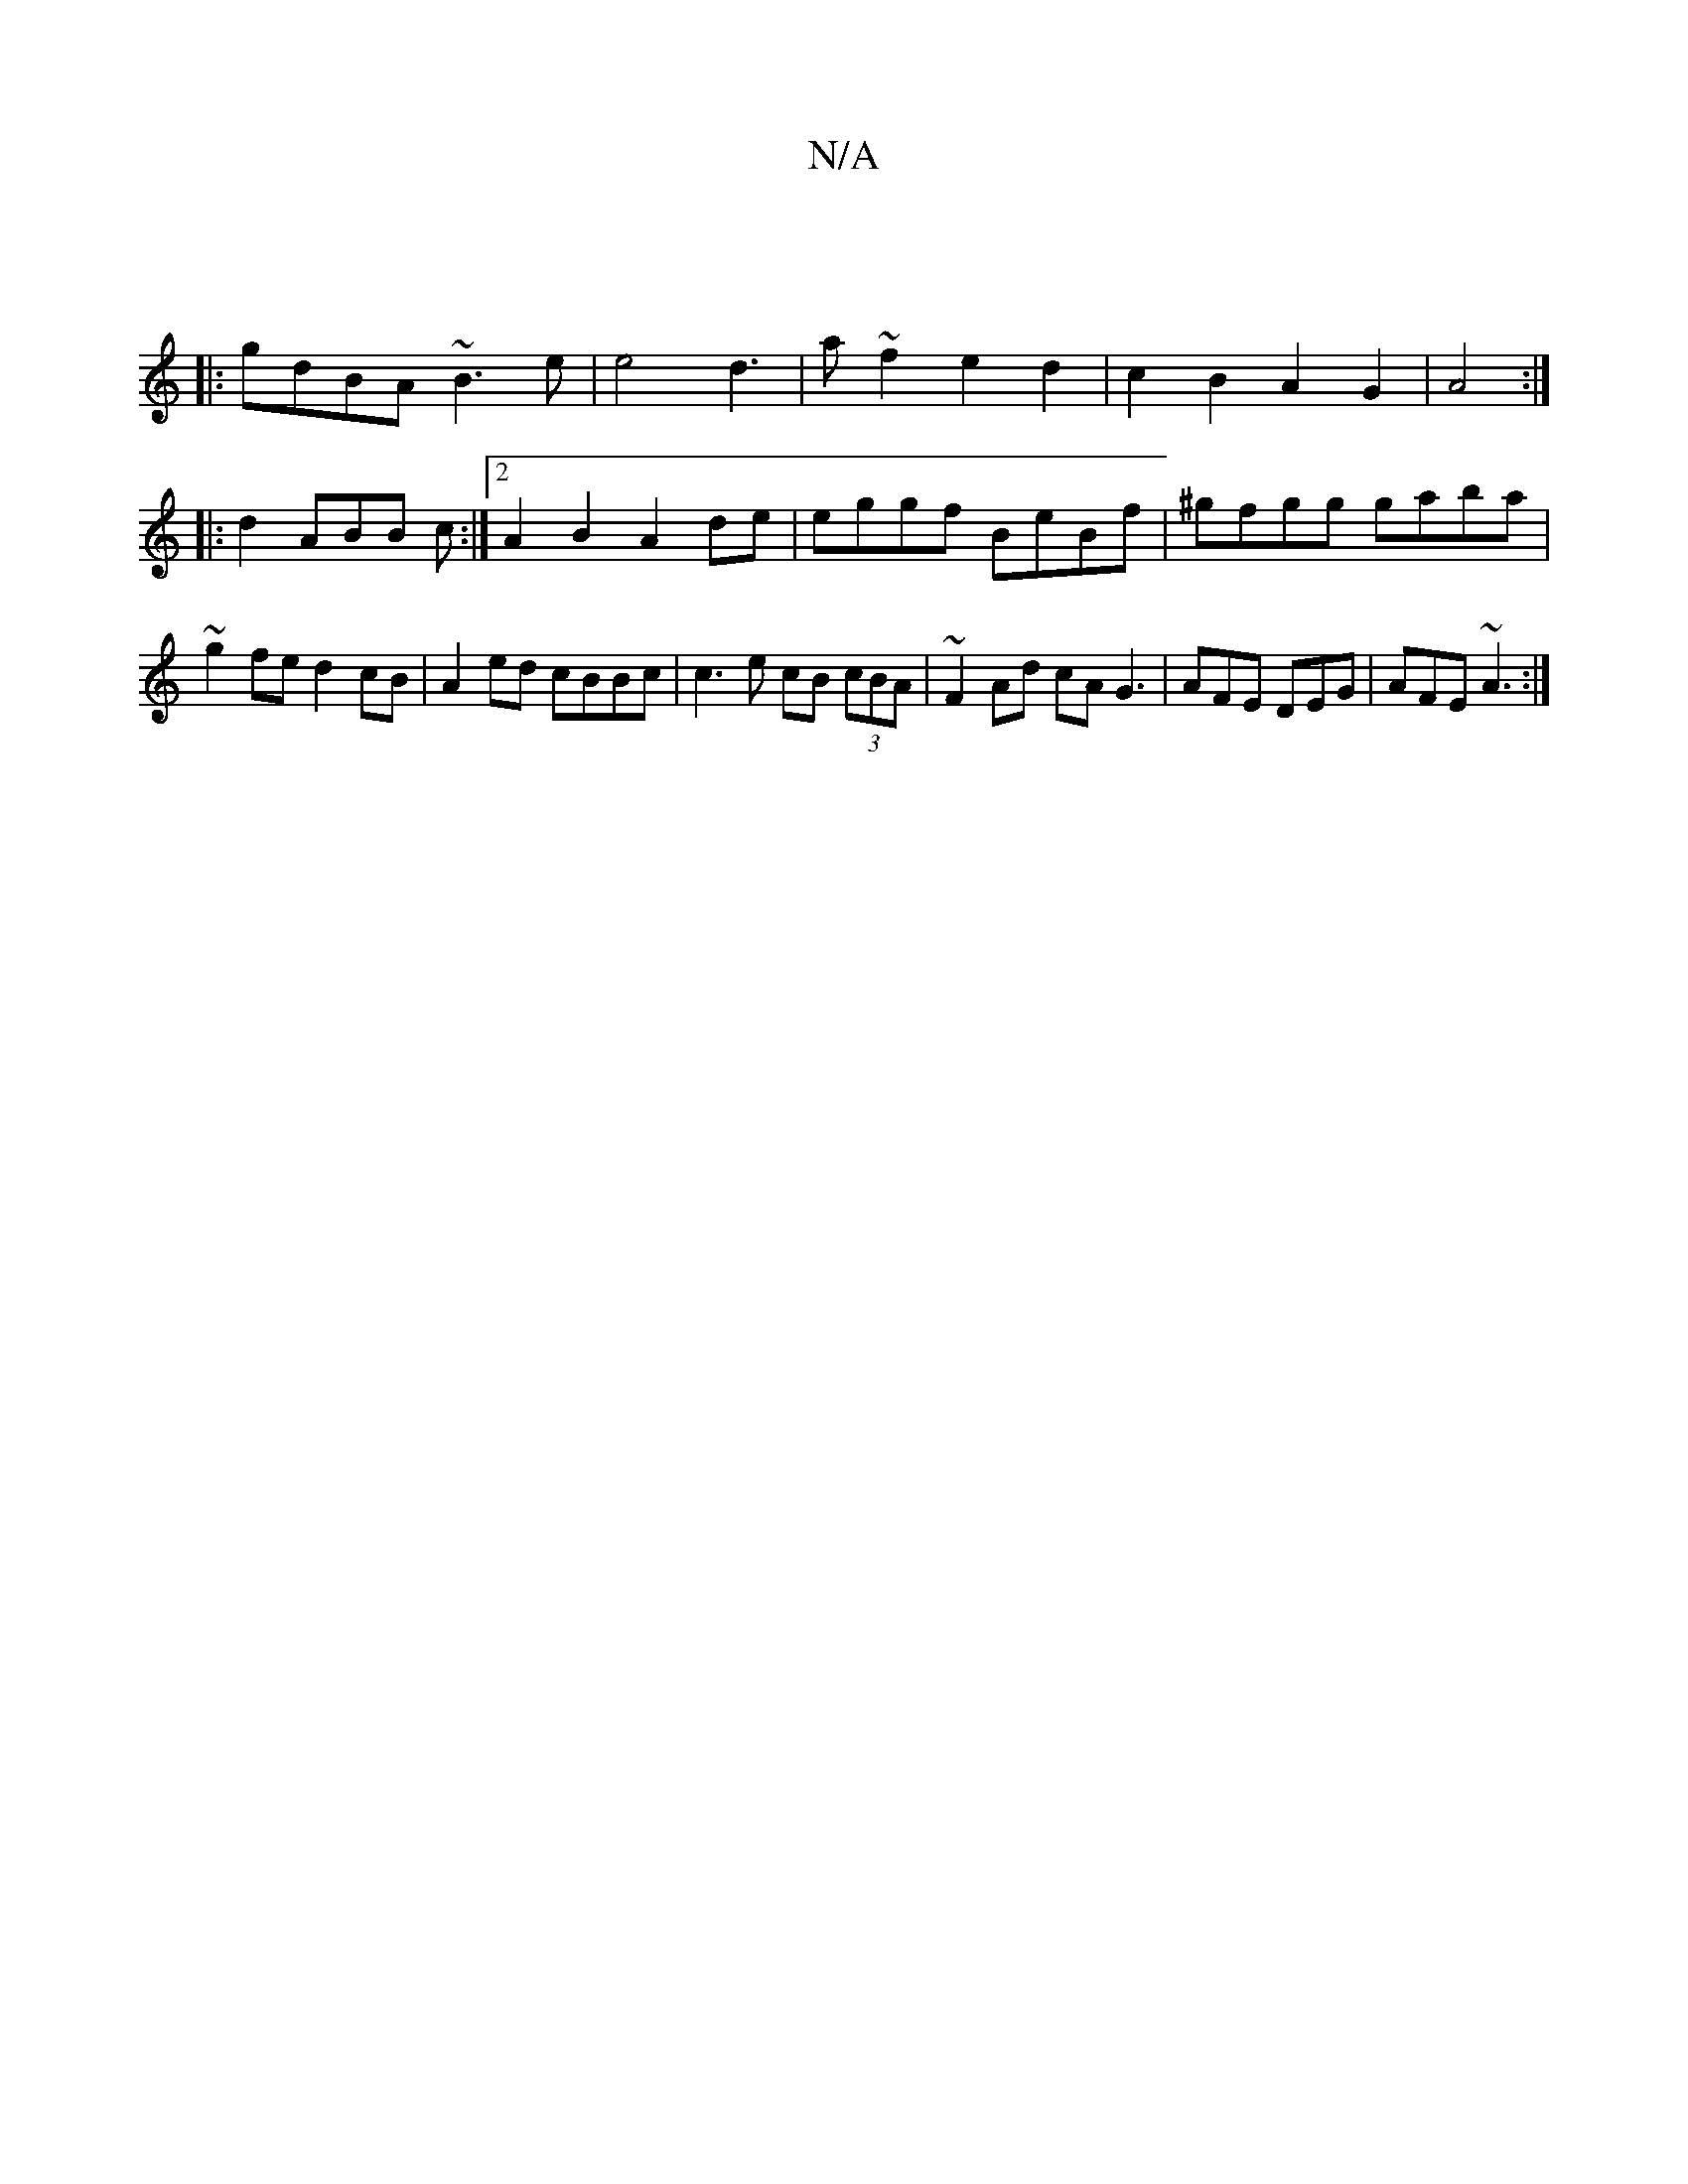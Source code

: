 X:1
T:N/A
M:4/4
R:N/A
K:Cmajor
|
|: gdBA ~B3 e | e4d3-|a ~f2e2 d2|c2 B2 A2G2| A4 :|
|: d2 ABB c :|2 A2 B2 A2 de | eggf BeBf | ^gfgg gaba | ~g2fe d2 cB | A2 ed cBBc | c3e cB (3cBA|~F2 Ad cA G3 | AFE DEG | AFE ~A3 :|


(3ABc |d2 (3cd